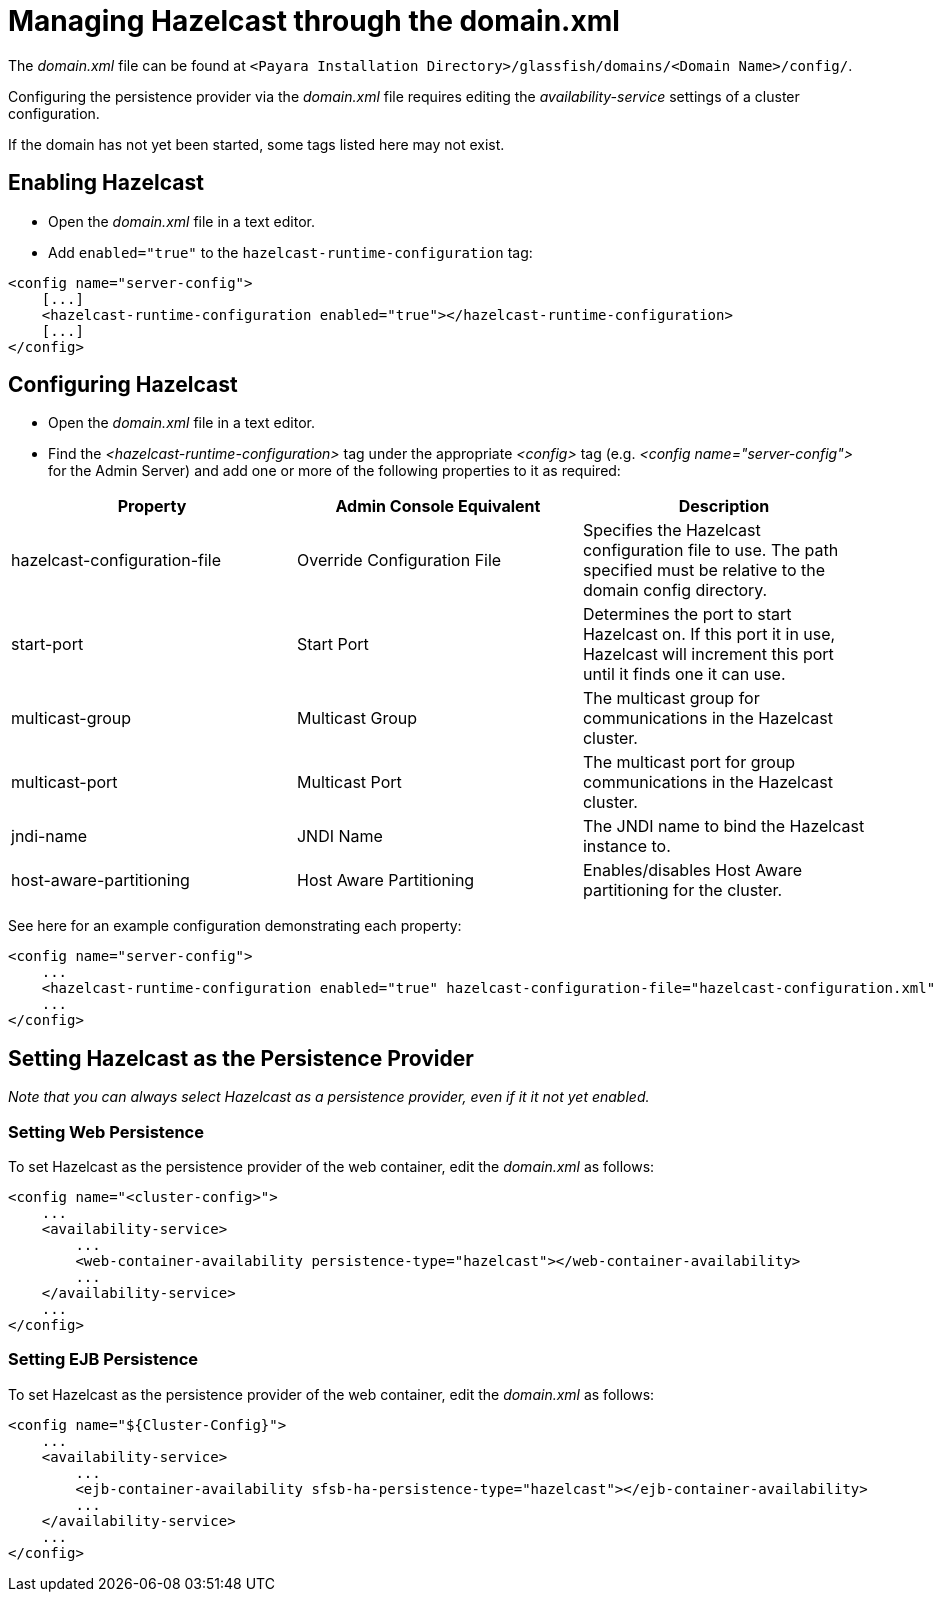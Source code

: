 = Managing Hazelcast through the domain.xml

The _domain.xml_ file can be found at `<Payara Installation Directory>/glassfish/domains/<Domain Name>/config/`.

Configuring the persistence provider via the _domain.xml_ file requires
editing the _availability-service_ settings of a cluster configuration.

If the domain has not yet been started, some tags listed here may not exist.

== Enabling Hazelcast

* Open the _domain.xml_ file in a text editor.

* Add `enabled="true"` to the `hazelcast-runtime-configuration` tag:

----
<config name="server-config">
    [...]
    <hazelcast-runtime-configuration enabled="true"></hazelcast-runtime-configuration>
    [...]
</config>
----

== Configuring Hazelcast

* Open the _domain.xml_ file in a text editor.

* Find the _<hazelcast-runtime-configuration>_ tag under the appropriate
_<config>_ tag (e.g. _<config name="server-config">_ for the Admin
Server) and add one or more of the following properties to it as
required:

[cols=",,",options="header",]
|====
|Property |Admin Console Equivalent |Description
|hazelcast-configuration-file |Override Configuration File |Specifies
the Hazelcast configuration file to use. The path specified must be
relative to the domain config directory.

|start-port |Start Port |Determines the port to start Hazelcast on. If
this port it in use, Hazelcast will increment this port until it finds
one it can use.

|multicast-group |Multicast Group |The multicast group for
communications in the Hazelcast cluster.

|multicast-port |Multicast Port |The multicast port for group
communications in the Hazelcast cluster.

|jndi-name |JNDI Name |The JNDI name to bind the Hazelcast instance to.

|host-aware-partitioning |Host Aware Partitioning |Enables/disables Host
Aware partitioning for the cluster.
|====

See here for an example configuration demonstrating each property:

----
<config name="server-config">
    ...
    <hazelcast-runtime-configuration enabled="true" hazelcast-configuration-file="hazelcast-configuration.xml" start-port="5666" multicast-group"224.2.2.4" jndi-name="payara/Hazelcast1 multicast-port="54328" host-aware-partitioning="true"></hazelcast-runtime-configuration>
    ...
</config>
----

== Setting Hazelcast as the Persistence Provider

_Note that you can always select Hazelcast as a persistence provider, even if
it it not yet enabled._

=== Setting Web Persistence

To set Hazelcast as the persistence provider of the web container, edit the
_domain.xml_ as follows:

----
<config name="<cluster-config>">
    ...
    <availability-service>
        ...
        <web-container-availability persistence-type="hazelcast"></web-container-availability>
        ...
    </availability-service>
    ...
</config>
----

=== Setting EJB Persistence

To set Hazelcast as the persistence provider of the web container, edit the
_domain.xml_ as follows:

----
<config name="${Cluster-Config}">
    ...
    <availability-service>
        ...
        <ejb-container-availability sfsb-ha-persistence-type="hazelcast"></ejb-container-availability>
        ...
    </availability-service>
    ...
</config>
----
